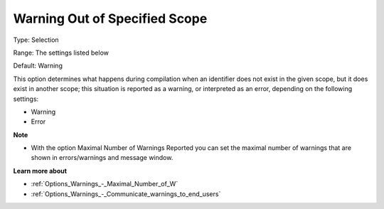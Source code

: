

.. _Options_Compilation_-_Warning_Out_Of_S:


Warning Out of Specified Scope
==============================



Type:	Selection	

Range:	The settings listed below	

Default:	Warning		



This option determines what happens during compilation when an identifier does not exist in the given scope, but it does exist in another scope; this situation is reported as a warning, or interpreted as an error, depending on the following settings:



*	Warning
*	Error




**Note** 

*	With the option Maximal Number of Warnings Reported you can set the maximal number of warnings that are shown in errors/warnings and message window.




**Learn more about** 

*	:ref:`Options_Warnings_-_Maximal_Number_of_W` 
*	:ref:`Options_Warnings_-_Communicate_warnings_to_end_users` 






